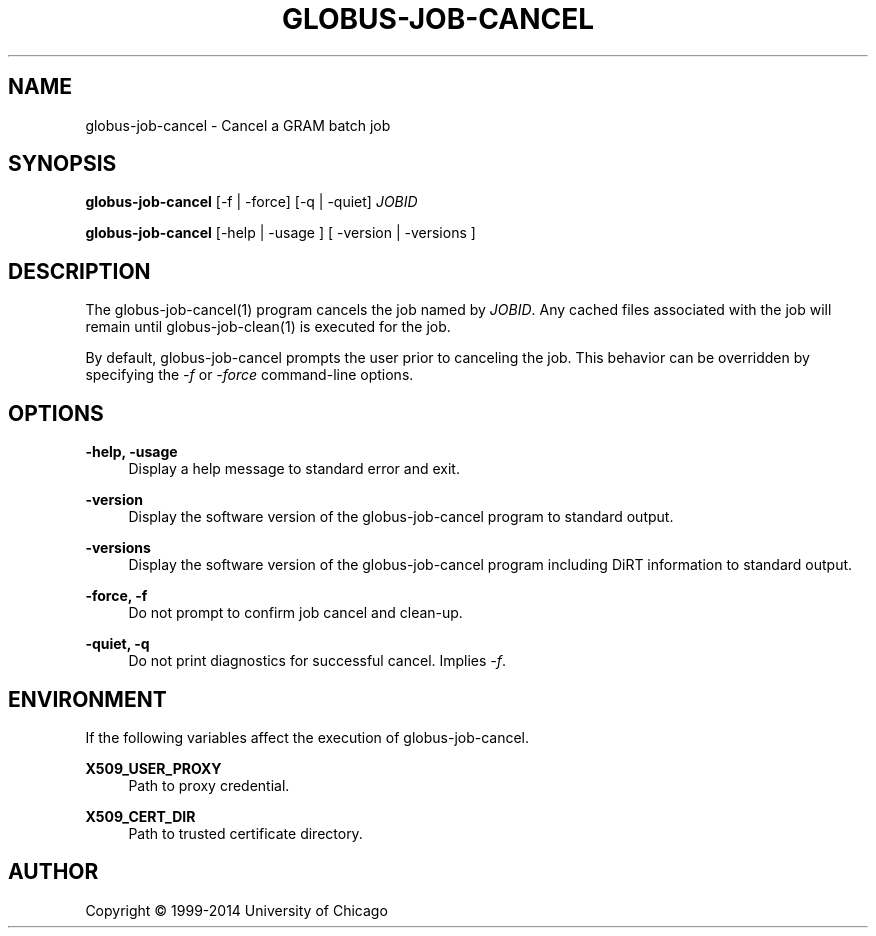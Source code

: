 '\" t
.\"     Title: globus-job-cancel
.\"    Author: [see the "AUTHOR" section]
.\" Generator: DocBook XSL Stylesheets vsnapshot <http://docbook.sf.net/>
.\"      Date: 03/31/2018
.\"    Manual: Grid Community Toolkit Manual
.\"    Source: Grid Community Toolkit 6
.\"  Language: English
.\"
.TH "GLOBUS\-JOB\-CANCEL" "1" "03/31/2018" "Grid Community Toolkit 6" "Grid Community Toolkit Manual"
.\" -----------------------------------------------------------------
.\" * Define some portability stuff
.\" -----------------------------------------------------------------
.\" ~~~~~~~~~~~~~~~~~~~~~~~~~~~~~~~~~~~~~~~~~~~~~~~~~~~~~~~~~~~~~~~~~
.\" http://bugs.debian.org/507673
.\" http://lists.gnu.org/archive/html/groff/2009-02/msg00013.html
.\" ~~~~~~~~~~~~~~~~~~~~~~~~~~~~~~~~~~~~~~~~~~~~~~~~~~~~~~~~~~~~~~~~~
.ie \n(.g .ds Aq \(aq
.el       .ds Aq '
.\" -----------------------------------------------------------------
.\" * set default formatting
.\" -----------------------------------------------------------------
.\" disable hyphenation
.nh
.\" disable justification (adjust text to left margin only)
.ad l
.\" -----------------------------------------------------------------
.\" * MAIN CONTENT STARTS HERE *
.\" -----------------------------------------------------------------
.SH "NAME"
globus-job-cancel \- Cancel a GRAM batch job
.SH "SYNOPSIS"
.sp
\fBglobus\-job\-cancel\fR [\-f | \-force] [\-q | \-quiet] \fIJOBID\fR
.sp
\fBglobus\-job\-cancel\fR [\-help | \-usage ] [ \-version | \-versions ]
.SH "DESCRIPTION"
.sp
The globus\-job\-cancel(1) program cancels the job named by \fIJOBID\fR\&. Any cached files associated with the job will remain until globus\-job\-clean(1) is executed for the job\&.
.sp
By default, globus\-job\-cancel prompts the user prior to canceling the job\&. This behavior can be overridden by specifying the \fI\-f\fR or \fI\-force\fR command\-line options\&.
.SH "OPTIONS"
.PP
\fB\-help, \-usage\fR
.RS 4
Display a help message to standard error and exit\&.
.RE
.PP
\fB\-version\fR
.RS 4
Display the software version of the globus\-job\-cancel program to standard output\&.
.RE
.PP
\fB\-versions\fR
.RS 4
Display the software version of the globus\-job\-cancel program including DiRT information to standard output\&.
.RE
.PP
\fB\-force, \-f\fR
.RS 4
Do not prompt to confirm job cancel and clean\-up\&.
.RE
.PP
\fB\-quiet, \-q\fR
.RS 4
Do not print diagnostics for successful cancel\&. Implies
\fI\-f\fR\&.
.RE
.SH "ENVIRONMENT"
.sp
If the following variables affect the execution of globus\-job\-cancel\&.
.PP
\fBX509_USER_PROXY\fR
.RS 4
Path to proxy credential\&.
.RE
.PP
\fBX509_CERT_DIR\fR
.RS 4
Path to trusted certificate directory\&.
.RE
.SH "AUTHOR"
.sp
Copyright \(co 1999\-2014 University of Chicago
